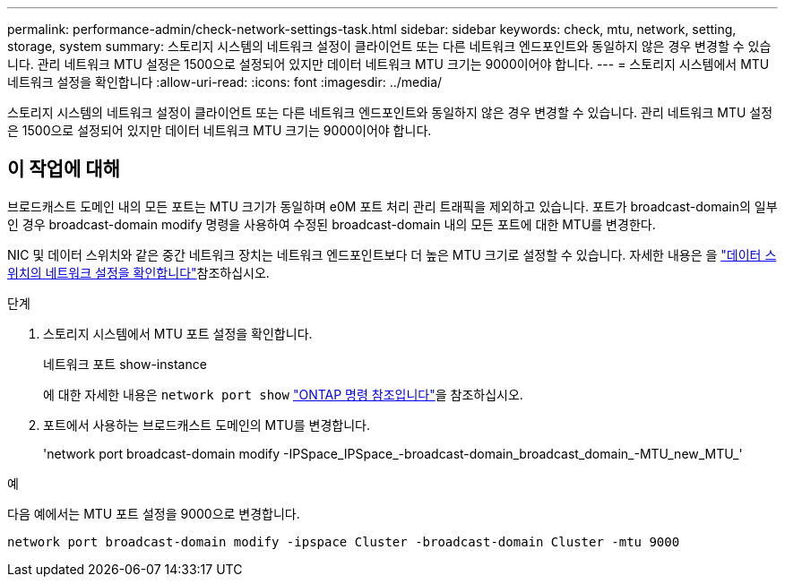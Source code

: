 ---
permalink: performance-admin/check-network-settings-task.html 
sidebar: sidebar 
keywords: check, mtu, network, setting, storage, system 
summary: 스토리지 시스템의 네트워크 설정이 클라이언트 또는 다른 네트워크 엔드포인트와 동일하지 않은 경우 변경할 수 있습니다. 관리 네트워크 MTU 설정은 1500으로 설정되어 있지만 데이터 네트워크 MTU 크기는 9000이어야 합니다. 
---
= 스토리지 시스템에서 MTU 네트워크 설정을 확인합니다
:allow-uri-read: 
:icons: font
:imagesdir: ../media/


[role="lead"]
스토리지 시스템의 네트워크 설정이 클라이언트 또는 다른 네트워크 엔드포인트와 동일하지 않은 경우 변경할 수 있습니다. 관리 네트워크 MTU 설정은 1500으로 설정되어 있지만 데이터 네트워크 MTU 크기는 9000이어야 합니다.



== 이 작업에 대해

브로드캐스트 도메인 내의 모든 포트는 MTU 크기가 동일하며 e0M 포트 처리 관리 트래픽을 제외하고 있습니다. 포트가 broadcast-domain의 일부인 경우 broadcast-domain modify 명령을 사용하여 수정된 broadcast-domain 내의 모든 포트에 대한 MTU를 변경한다.

NIC 및 데이터 스위치와 같은 중간 네트워크 장치는 네트워크 엔드포인트보다 더 높은 MTU 크기로 설정할 수 있습니다. 자세한 내용은 을 link:../performance-admin/check-network-settings-data-switches-task.html["데이터 스위치의 네트워크 설정을 확인합니다"]참조하십시오.

.단계
. 스토리지 시스템에서 MTU 포트 설정을 확인합니다.
+
네트워크 포트 show-instance

+
에 대한 자세한 내용은 `network port show` link:https://docs.netapp.com/us-en/ontap-cli/network-port-show.html["ONTAP 명령 참조입니다"^]을 참조하십시오.

. 포트에서 사용하는 브로드캐스트 도메인의 MTU를 변경합니다.
+
'network port broadcast-domain modify -IPSpace_IPSpace_-broadcast-domain_broadcast_domain_-MTU_new_MTU_'



.예
다음 예에서는 MTU 포트 설정을 9000으로 변경합니다.

[listing]
----
network port broadcast-domain modify -ipspace Cluster -broadcast-domain Cluster -mtu 9000
----